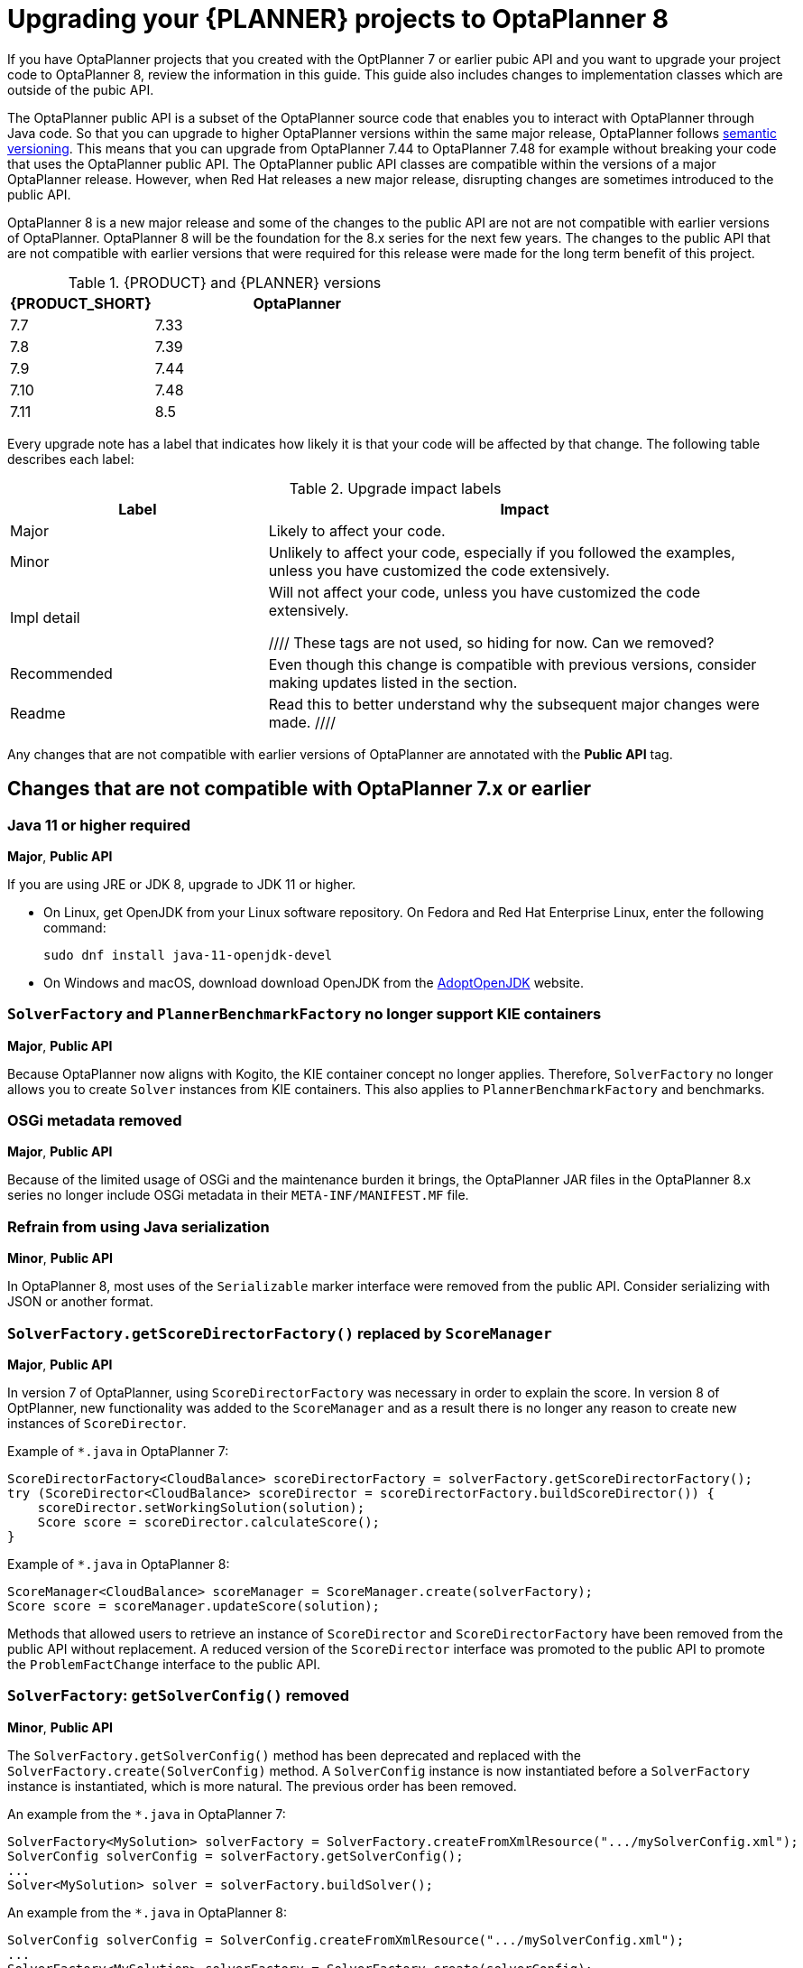 [id='assembly-optimizer-migration-8_{context}']
= Upgrading your {PLANNER} projects to OptaPlanner 8

If you have OptaPlanner projects that you created with the OptPlanner 7 or earlier pubic API and you want to upgrade your project code to OptaPlanner 8, review the information in this guide. This guide also includes changes to implementation classes which are outside of the pubic API.

The OptaPlanner public API is a subset of the OptaPlanner source code that enables you to interact with OptaPlanner through Java code. So that you can upgrade to higher OptaPlanner versions within the same major release, OptaPlanner follows https://semver.org/[semantic versioning]. This means that you can upgrade from OptaPlanner 7.44 to OptaPlanner 7.48 for example without breaking your code that uses the OptaPlanner public API. The OptaPlanner public API classes are compatible within the versions of a major OptaPlanner release. However, when Red Hat releases a new major release, disrupting changes are sometimes introduced to the public API.

OptaPlanner 8 is a new major release and some of the changes to the public API are not are not compatible with earlier versions of OptaPlanner. OptaPlanner 8 will be the foundation for the 8.x series for the next few years. The changes to the public API that are not compatible with earlier versions that were required for this release were made for the long term benefit of this project.


.{PRODUCT} and {PLANNER} versions
[cols="1,2", options="header"]
|===

|{PRODUCT_SHORT}
|OptaPlanner

|7.7
|7.33

|7.8
|7.39

|7.9
|7.44

|7.10
|7.48

|7.11
|8.5

|===


Every upgrade note has a label that indicates how likely it is that your code will be affected by that change. The following table describes each label:

.Upgrade impact labels
[cols="1,2", options="header"]
|===

|Label
|Impact

|Major
|Likely to affect your code.

|Minor
|Unlikely to affect your code, especially if you followed the examples, unless you have customized the code extensively.


|Impl detail
|Will not affect your code, unless you have customized the code extensively.


////
These tags are not used, so hiding for now. Can we removed?
|Recommended
|Even though this change is compatible with previous versions, consider making updates listed in the section.

|Readme
|Read this to better understand why the subsequent major changes were made.
////
|===


Any changes that are not compatible with earlier versions of OptaPlanner are annotated with the *Public API* tag.

== Changes that are not compatible with OptaPlanner 7.x or earlier

[discrete]
=== Java 11 or higher required
*Major*, *Public API*

If you are using JRE or JDK 8, upgrade to JDK 11 or higher.

* On Linux, get OpenJDK from your Linux software repository.
On Fedora and Red Hat Enterprise Linux, enter the following command:
+
[source, bash]
----
sudo dnf install java-11-openjdk-devel
----

* On Windows and macOS, download download OpenJDK from the https://adoptopenjdk.net[AdoptOpenJDK] website.

[discrete]
=== `SolverFactory` and `PlannerBenchmarkFactory` no longer support KIE containers
*Major*, *Public API*

Because OptaPlanner now aligns with Kogito, the KIE container concept no longer applies.
Therefore, `SolverFactory` no longer allows you to create `Solver` instances from KIE containers. This also applies to `PlannerBenchmarkFactory` and benchmarks.

[discrete]
=== OSGi metadata removed
*Major*, *Public API*

Because of the limited usage of OSGi and the maintenance burden it brings, the OptaPlanner JAR files in the OptaPlanner 8.x series no longer include OSGi metadata in their `META-INF/MANIFEST.MF` file.

[discrete]
=== Refrain from using Java serialization
*Minor*, *Public API*

In OptaPlanner 8, most uses of the `Serializable` marker interface were removed from the public API. Consider serializing with JSON or another format.

[discrete]
=== `SolverFactory.getScoreDirectorFactory()` replaced by `ScoreManager`
*Major*, *Public API*

In version 7 of OptaPlanner, using `ScoreDirectorFactory` was necessary in order to explain the score.
In version 8 of OptPlanner, new functionality was added to the `ScoreManager` and as a result there is no longer any reason to create new instances of `ScoreDirector`.

Example of `*.java` in OptaPlanner 7:

[source,java]
----
ScoreDirectorFactory<CloudBalance> scoreDirectorFactory = solverFactory.getScoreDirectorFactory();
try (ScoreDirector<CloudBalance> scoreDirector = scoreDirectorFactory.buildScoreDirector()) {
    scoreDirector.setWorkingSolution(solution);
    Score score = scoreDirector.calculateScore();
}
----

Example of `*.java` in OptaPlanner 8:

[source,java]
----
ScoreManager<CloudBalance> scoreManager = ScoreManager.create(solverFactory);
Score score = scoreManager.updateScore(solution);
----

Methods that allowed users to retrieve an instance of `ScoreDirector` and `ScoreDirectorFactory` have been removed from the public API without replacement.
A reduced version of the `ScoreDirector` interface was promoted to the public API to promote the
`ProblemFactChange` interface to the public API.

[discrete]
=== `SolverFactory`: `getSolverConfig()` removed
*Minor*, *Public API*

The `SolverFactory.getSolverConfig()` method has been deprecated and replaced with the `SolverFactory.create(SolverConfig)` method.
A `SolverConfig` instance is now instantiated before a `SolverFactory` instance is instantiated, which is more natural.
The previous order has been removed.

An example from the `*.java` in OptaPlanner 7:

[source,java]
----
SolverFactory<MySolution> solverFactory = SolverFactory.createFromXmlResource(".../mySolverConfig.xml");
SolverConfig solverConfig = solverFactory.getSolverConfig();
...
Solver<MySolution> solver = solverFactory.buildSolver();
----

An example from the `*.java` in OptaPlanner 8:

[source,java]
----
SolverConfig solverConfig = SolverConfig.createFromXmlResource(".../mySolverConfig.xml");
...
SolverFactory<MySolution> solverFactory = SolverFactory.create(solverConfig);
Solver<MySolution> solver = solverFactory.buildSolver();
----

If you were also passing a `ClassLoader`, pass it to both `SolverConfig.createFromXmlResource()` and `SolverFactory.create()`.

[discrete]
=== `SolverConfig`: `buildSolver()` removed
*Minor*, *Public API*

The `SolverConfig.buildSolver()` method is an inner method that does not belong in the public API.
Use the `SolverFactory.buildSolver()` method instead.

An example from the `*.java` in OptaPlanner 7:

[source,java]
----
SolverConfig solverConfig = SolverConfig.createFromXmlResource(".../mySolverConfig.xml");
...
Solver<MySolution> solver = solverConfig.buildSolver();
----

An example from the `*.java` in OptaPlanner 8:

[source,java]
----
SolverConfig solverConfig = SolverConfig.createFromXmlResource(".../mySolverConfig.xml");
...
SolverFactory<MySolution> solverFactory = SolverFactory.create(solverConfig);
Solver<MySolution> solver = solverFactory.buildSolver();
----

[discrete]
=== `PlannerBenchmarkConfig`: `buildPlannerBenchmark()` removed
*Minor*, *Public API*

The `PlannerBenchmarkConfig.buildPlannerBenchmark()` method is an inner method that does not belong in the public API.
Use the `PlannerBenchmarkFactory.buildPlannerBenchmark()` method instead.

An example from the `*.java` in OptaPlanner 7:

[source,java]
----
PlannerBenchmarkConfig benchmarkConfig = PlannerBenchmarkConfig.createFromXmlResource(
        ".../cloudBalancingBenchmarkConfig.xml");
...
PlannerBenchmark benchmark = benchmarkFactory.buildPlannerBenchmark();
----

An example from the `*.java` in OptaPlanner 8:

[source,java]
----
PlannerBenchmarkConfig benchmarkConfig = PlannerBenchmarkConfig.createFromXmlResource(
        ".../cloudBalancingBenchmarkConfig.xml");
...
PlannerBenchmarkFactory benchmarkFactory = PlannerBenchmarkFactory.create(benchmarkConfig);
PlannerBenchmark benchmark = benchmarkFactory.buildPlannerBenchmark();
----

[discrete]
=== `SolverFactory`: `cloneSolverFactory()` removed
*Minor*, *Public API*

The `SolverFactory.cloneSolverFactory()` method has been deprecated and replaced with the `new SolverConfig(SolverConfig)` copy constructors and the `SolverFactory.cloneSolverFactory()` method has been removed.

An example from the `*.java` in OptaPlanner 7:

[source,java]
----
private SolverFactory<MySolution> base;

public void userRequest(..., long userInput) {
    SolverFactory<MySolution> solverFactory = base.cloneSolverFactory();
    solverFactory.getSolverConfig()
            .getTerminationConfig()
            .setMinutesSpentLimit(userInput);
    Solver<MySolution> solver = solverFactory.buildSolver();
    ...
}
----

An example from the `*.java` in OptaPlanner 8:

[source,java]
----
private SolverConfig base;

public void userRequest(..., long userInput) {
    SolverConfig solverConfig = new SolverConfig(base); // Copy it
    solverConfig.getTerminationConfig()
            .setMinutesSpentLimit(userInput);
    SolverFactory<MySolution> solverFactory = SolverFactory.create(solverConfig);
    Solver<MySolution> solver = solverFactory.buildSolver();
    ...
}
----

[discrete]
=== `SolverFactory`: `createEmpty()` removed
*Minor*, *Public API*

The `SolverFactory.createEmpty()` method has been deprecated and replaced with the `new SolverConfig()` method.
The `SolverFactory.createEmpty()` method has been removed.

An example from the `*.java` in OptaPlanner 7:

[source,java]
----
SolverFactory<MySolution> solverFactory = SolverFactory.createEmpty();
SolverConfig solverConfig = solverFactory.getSolverConfig()
...
Solver<MySolution> solver = solverFactory.buildSolver();
----

An example from the `*.java` in OptaPlanner 8:

[source,java]
----
SolverConfig solverConfig = new SolverConfig();
...
SolverFactory<MySolution> solverFactory = SolverFactory.create(solverConfig);
Solver<MySolution> solver = solverFactory.buildSolver();
----

[discrete]
=== XML <solver/> root element now belongs to the https://www.optaplanner.org/xsd/solver namespace
*Major*, *Public API*

OptaPlanner now provides an XML schema definition for the solver configuration.
Although OptaPlanner retains compatibility with previous versions of the existing XML configuration,
migrating to the XSD is strongly recommended because OptaPlanner might support only valid configuration XML in the future.

An example from the `*SolverConfig.xml` file in OptaPlanner 7:

[source,xml]
----
<?xml version="1.0" encoding="UTF-8"?>
<solver>
  ...
</solver>
----

An example from the `*SolverConfig.xml` file in OptaPlanner 8:

[source,xml]
----
<?xml version="1.0" encoding="UTF-8"?>
<solver xmlns="https://www.optaplanner.org/xsd/solver" xmlns:xsi="http://www.w3.org/2001/XMLSchema-instance" xsi:schemaLocation="https://www.optaplanner.org/xsd/solver https://www.optaplanner.org/xsd/solver/solver.xsd">
  ...
</solver>
----

Using the XSD might require reordering some of the XML elements of the configuration.
Use code completion in the IDE to migrate to a valid XML.

[discrete]
=== Property `subPillarEnabled` in move selector configuration has been removed
*Minor*, *Public API*

The `subPillarEnabled` property on `PillarSwapMoveSelector` and `PillarChangeMoveSelector` has been deprecated and replaced by a new property, `subPillarType`.
The `subPillarEnabled` property has been removed.

An example from the `*SolverConfig.xml` and `*BenchmarkConfig.xml` files in OptaPlanner 7:

[source,xml]
----
      <pillar...MoveSelector>
        ...
        <pillarSelector>
          <subPillarEnabled>false</subPillarEnabled>
          ...
        </pillarSelector>
        ...
      </pillar...MoveSelector>
----

An example from the `*SolverConfig.xml` and `*BenchmarkConfig.xml` files in OptaPlanner 8:

[source,xml]
----
      <pillar...MoveSelector>
        <subPillarType>NONE</subPillarType>
        <pillarSelector>
          ...
        </pillarSelector>
        ...
      </pillar...MoveSelector>
----

[discrete]
=== `Solver`: `getScoreDirectorFactory()` removed
*Major*, *Public API*

The `getScoreDirectorFactory()` method has been deprecated and has now been removed from both `Solver` and
`SolverFactory` classes.

You no longer need to create a `Solver` instance just to calculate or explain a score in the UI.
Use the `ScoreManager` API instead.

An example from the `*.java` in OptaPlanner 7:

[source,java]
----
SolverFactory<VehicleRoutingSolution> solverFactory = SolverFactory.createFromXmlResource(...);
Solver<VehicleRoutingSolution> solver = solverFactory.buildSolver();
uiScoreDirectorFactory = solver.getScoreDirectorFactory();
...
----

An example from the `*.java` in OptaPlanner 8:

[source,java]
----
SolverFactory<VehicleRoutingSolution> solverFactory = SolverFactory.createFromXmlResource(...);
ScoreManager<VehicleRoutingSolution> scoreManager = ScoreManager.create(solverFactory);
...
----

`ScoreDirectorFactory` should not be used anymore, as it's always been outside the public API and all of its functionality is exposed in various parts of the public API.

[discrete]
=== `Solver.explainBestScore()` removed
*Major*, *Public API*

The `explainBestScore()` method on the `Solver` interface has been deprecated in 7.x and now removed.
The same information can be obtained through the new `ScoreManager` API.

Red Hat recommends that you do not parse the results of this method call in any way.

An example from the `*.java` in OptaPlanner 7:

[source,java]
----
solver = ...;
scoreExplanation = solver.explainBestScore();
----

An example from the `*.java` in OptaPlanner 8:

[source,java]
----
MySolution solution = ...;
ScoreManager<MySolution> scoreManager = ...;
scoreExplanation = scoreManager.explainScore(solution);
----

[discrete]
=== ``Solver``'s `getBestSolution()`, `getBestScore()` and `getTimeMillisSpent()` removed
*Minor*, *Public API*

Several methods on the `Solver` interface have been deprecated in 7.x and have been removed.
You can obtain the same information by registering an `EventListener` through the `Solver.addEventListener(...)`.

An example from the `*.java` in OptaPlanner 7:

[source,java]
----
solver = ...;
solution = solver.getBestSolution();
score = solver.getBestScore();
timeMillisSpent = solver.getTimeMillisSpent();
----

An example from the `*.java` in OptaPlanner 8:

[source,java]
----
solver = ...;
solver.addEventListener(event -> {
    solution = event.getNewBestSolution();
    score = event.getNewBestScore();
    timeMillisSpent = event.getTimeMillisSpent();
});
----

[discrete]
=== Annotation scanning has been removed
*Major*, *Public API*

The `<scanAnnotatedClasses/>` directive in solver configuration has been deprecated in 7.x and now removed.

An example from the `*.xml` file in OptaPlanner 7:

[source,xml]
----
<solver>
    ...
    <scanAnnotatedClasses/>
    ...
</solver>
----

An example from the `*.xml` file in OptaPlanner 8:

[source,xml]
----
<solver>
    ...
    <solutionClass>...</solutionClass>
    <entityClass>...</entityClass>
    ...
</solver>
----

[discrete]
=== New package for `@PlanningFactProperty` and `@PlanningFactCollectionProperty`
*Major*, *Public API*

The `@PlanningFactProperty` and `@PlanningFactCollectionProperty` now share the same package with other similar annotations, such as `@PlanningSolution`.
The old annotations have been deprecated in 7.x and removed.

An example from the `*.java` in OptaPlanner 7:

[source,java]
----
import org.optaplanner.core.api.domain.solution.drools.ProblemFactCollectionProperty;
import org.optaplanner.core.api.domain.solution.drools.ProblemFactProperty;
----

An example from the `*.java` in OptaPlanner 8:

[source,java]
----
import org.optaplanner.core.api.domain.solution.ProblemFactCollectionProperty;
import org.optaplanner.core.api.domain.solution.ProblemFactProperty;
----

[discrete]
=== `filterClassList` replaced by a single filterClass
*Minor*, *Public API*

The configuration of `EntitySelector`, `ValueSelector` and `MoveSelector` now has a single filter class in both the configuration API and the solver configuration XML.

In practice, you do not need multiple selection filter classes often, and you can replace them with a single selection filter class that implements the logic of all of them.
Passing a single selection class now requires less boilerplate code.

An example from the `*.java` file in OptaPlanner 7:

[source,java]
----
ValueSelectorConfig valueSelectorConfig = new ValueSelectorConfig();
valueSelectorConfig.setFilterClassList(Collections.singletonList(MySelectionFilterClass.class));
----

An example from the `*.java` file in OptaPlanner 8:

[source,java]
----
ValueSelectorConfig valueSelectorConfig = new ValueSelectorConfig();
valueSelectorConfig.setFilterClass(MySelectionFilterClass.class);
----

.Replacing multiple selection filter classes with a single selection filter class

An example from the `*.xml` file in OptaPlanner 7:

[source,xml]
----
<swapMoveSelector>
  <entitySelector>
    <filterClass>com.example.FilterA</filterClass>
    <filterClass>com.example.FilterB</filterClass>
  </entitySelector>
</swapMoveSelector>
----

An example from the `*.java` file in OptaPlanner 7:

[source,java]
----
package com.example;
...
public class FilterA implements SelectionFilter<MySolution, MyPlanningEntity> {

    @Override
    public boolean accept(ScoreDirector<MySolution> scoreDirector, MyPlanningEntity selection) {
        return selection.getValue() < 500;
    }
}
----

[source,java]
----
package com.example;
...
public class FilterB implements SelectionFilter<MySolution, MyPlanningEntity> {

    @Override
    public boolean accept(ScoreDirector<MySolution> scoreDirector, MyPlanningEntity selection) {
        return selection.getOrder() == Order.ASC;
    }
}
----

An example from the `*.xml` file in OptaPlanner 8:

[source,xml]
----
<swapMoveSelector>
  <entitySelector>
    <filterClass>com.example.SingleEntityFilter</filterClass>
  </entitySelector>
</swapMoveSelector>
----

An example from the `*.java` file in OptaPlanner 8:

[source,java]
----
package com.example;
...
public class SingleEntityFilter implements SelectionFilter<MySolution, MyPlanningEntity> {

    @Override
    public boolean accept(ScoreDirector<MySolution> scoreDirector, MyPlanningEntity selection) {
        return selection.getValue() < 500 && selection.getOrder() == Order.ASC;
    }
}
----

[discrete]
=== `AcceptorConfig` renamed to `LocalSearchAcceptorConfig`
*Minor*

This only impacts the configuration API. The solver configuration XML file remains intact.

Naming consistency with other local-search-specific configuration classes has been implemented.

An example from the `*.java` file in OptaPlanner 7:

[source,java]
----
LocalSearchPhaseConfig localSearchPhaseConfig = new LocalSearchPhaseConfig()
        .withAcceptorConfig(new AcceptorConfig().withEntityTabuSize(5));
----

An example from the `*.java` file in OptaPlanner 8:

[source,java]
----
LocalSearchPhaseConfig localSearchPhaseConfig = new LocalSearchPhaseConfig()
        .withAcceptorConfig(new LocalSearchAcceptorConfig().withEntityTabuSize(5));
----

[discrete]
=== Custom properties XML configuration format changes
*Minor*, *Public API*

This issue only impacts the solver configuration XML, specifically `<scoreDirectorFactory/>`, `<moveIteratorFactory/>`,
`<moveListFactory/>`, `<partitionedSearch/>` and `<customPhase/>`.

This change was made to enforce the structure of the configuration XML in build time.

An example from the `*.xml` file in OptaPlanner 7:

[source,xml]
----
<partitionedSearch>
  <solutionPartitionerClass>com.example.MySolutionPartitioner</solutionPartitionerClass>
  <solutionPartitionerCustomProperties>
    <partCount>4</partCount> <!-- a custom property -->
    <minimumProcessListSize>300</minimumProcessListSize> <!-- a custom property -->
  </solutionPartitionerCustomProperties>
</partitionedSearch>
----

An example from the `*.xml` file in OptaPlanner 8:

[source,xml]
----
<partitionedSearch>
  <solutionPartitionerClass>com.example.MySolutionPartitioner</solutionPartitionerClass>
  <solutionPartitionerCustomProperties>
    <property name="partCount" value="4"/> <!-- a custom property -->
    <property name="minimumProcessListSize" value="300"/> <!-- a custom property -->
  </solutionPartitionerCustomProperties>
</partitionedSearch>
----

[discrete]
=== `<variableNameInclude/>` elements are now wrapped by the `<variableNameIncludes/>` element
*Minor*, *Public API*

The update only impacts the solver configuration XML, specifically the `<swapMoveSelector/>` and `<pillarSwapMoveSelector/>`.

The change was made to enforce the structure of the configuration XML in build time.

An example from the `*.xml` file in OptaPlanner 7:

[source,xml]
----
<swapMoveSelector>
  <variableNameInclude>variableA</variableNameInclude>
  <variableNameInclude>variableB</variableNameInclude>
</swapMoveSelector>
----

An example from the `*.xml` file in OptaPlanner 8:

[source,xml]
----
<swapMoveSelector>
  <variableNameIncludes>
    <variableNameInclude>variableA</variableNameInclude>
    <variableNameInclude>variableB</variableNameInclude>
  </variableNameIncludes>
</swapMoveSelector>
----

[discrete]
=== `Solution` interface removed
*Minor*, *Public API*

The `Solution` interface has been deprecated and removed. The `AbstractSolution` interface which is only used by {CENTRAL} has also been removed.

Remove the `Solution` interface, annotate the `getScore()` method with `@PlanningScore`
and replace the `getProblemFacts()` method with a `@ProblemFactCollectionProperty` annotation directly on every problem fact getter (or field).

An example from the `*.java` file in OptaPlanner 7:

[source,java]
----
@PlanningSolution
public class CloudBalance implements Solution<HardSoftScore> {

    private List<CloudComputer> computerList;
    ...

    private HardSoftScore score;

    @ValueRangeProvider(id = "computerRange")
    public List<CloudComputer> getComputerList() {...}

    public HardSoftScore getScore() {...}
    public void setScore(HardSoftScore score) {...}

    public Collection<? extends Object> getProblemFacts() {
        List<Object> facts = new ArrayList<Object>();
        facts.addAll(computerList);
        ...
        return facts;
    }

}
----

An example from the `*.java` file in OptaPlanner 8:

[source,java]
----
@PlanningSolution
public class CloudBalance {

    private List<CloudComputer> computerList;
    ...

    private HardSoftScore score;

    @ValueRangeProvider(id = "computerRange")
    @ProblemFactCollectionProperty
    public List<CloudComputer> getComputerList() {...}

    @PlanningScore
    public HardSoftScore getScore() {...}
    public void setScore(HardSoftScore score) {...}

}
----

For a single problem fact that is not wrapped in a `Collection`, use the `@ProblemFactProperty` annotation, as shown in the following example, with field annotations this time:

An example from the `*.java` file in OptaPlanner 7:

[source,java]
----
@PlanningSolution
public class CloudBalance implements Solution<HardSoftScore> {

    private CloudParametrization parametrization;
    private List<CloudBuilding> buildingList;
    @ValueRangeProvider(id = "computerRange")
    private List<CloudComputer> computerList;
    ...

    public Collection<? extends Object> getProblemFacts() {
        List<Object> facts = new ArrayList<Object>();
        facts.add(parametrization); // not a Collection
        facts.addAll(buildingList);
        facts.addAll(computerList);
        ...
        return facts;
    }

}
----

An example from the `*.java` file in OptaPlanner 8:

[source,java]
----
@PlanningSolution
public class CloudBalance {

    @ProblemFactProperty
    private CloudParametrization parametrization;
    @ProblemFactCollectionProperty
    private List<CloudBuilding> buildingList;
    @ValueRangeProvider(id = "computerRange")
    @ProblemFactCollectionProperty
    private List<CloudComputer> computerList;
    ...

}
----

Don't add the `@ProblemFactCollectionProperty` annotation on getters (or fields) that have a `@PlanningEntityCollectionProperty` annotation.

[discrete]
=== `BestSolutionChangedEvent`: `isNewBestSolutionInitialized()` removed
*Minor*, *Public API*

The `BestSolutionChangedEvent.isNewBestSolutionInitialized()` method has been deprecated and replaced with the `BestSolutionChangedEvent.getNewBestSolution().getScore().isSolutionInitialized()` method. The `BestSolutionChangedEvent.isNewBestSolutionInitialized()` method has been removed.

An example from the `*.java` file in OptaPlanner 7:

[source,java]
----
    public void bestSolutionChanged(BestSolutionChangedEvent<CloudBalance> event) {
        if (event.isEveryProblemFactChangeProcessed()
                && event.isNewBestSolutionInitialized()) {
            ...
        }
    }
----

An example from the `*.java` file in OptaPlanner 8:

[source,java]
----
    public void bestSolutionChanged(BestSolutionChangedEvent<CloudBalance> event) {
        if (event.isEveryProblemFactChangeProcessed()
                && event.getNewBestSolution().getScore().isSolutionInitialized()) {
            ...
        }
    }
----

If you also check `isFeasible()`, it is enough because it also checks if the solution is initialized.

An example from the `*.java` file in OptaPlanner 8:

[source,java]
----
    public void bestSolutionChanged(BestSolutionChangedEvent<CloudBalance> event) {
        if (event.isEveryProblemFactChangeProcessed()
                // isFeasible() checks isSolutionInitialized() too
                && event.getNewBestSolution().getScore().isFeasible()) {
            ...
        }
    }
----

[discrete]
=== `<valueSelector>`: `variableName` is now an attribute
*Minor*, *Public API*

When power-tweaking move selectors, such as `<changeMoveSelector>`, in a use case with multiple planning variables, the `<variableName>` XML element has been replaced by a `variableName="..."` XML attribute.
This change reduces the solver configuration verbosity.
After being deprecated for the entire 7.x series, the old way has now been removed.

An example from the `*SolverConfig.xml` and `*BenchmarkConfig.xml` files in OptaPlanner 7:

[source,xml]
----
  <valueSelector>
    <variableName>room</variableName>
  </valueSelector>
----

An example from the `*SolverConfig.xml` and `*BenchmarkConfig.xml` files in OptaPlanner 8:

[source,xml]
----
  <valueSelector variableName="room"/>
----

[discrete]
=== Partitioned Search: `threadFactoryClass` removed
*Minor*, *Public API*

Now that `<solver>` has supported a `<threadFactoryClass>` element for a while, the `<threadFactoryClass>` element under `<partitionedSearch>` has been removed.

An example from the `*SolverConfig.xml` and `*BenchmarkConfig.xml` files in OptaPlanner 7:

[source,xml]
----
  <solver>
    ...
    <partitionedSearch>
      <threadFactoryClass>...MyAppServerThreadFactory</threadFactoryClass>
      ...
    </partitionedSearch>
  </solver>
----

An example from the `*SolverConfig.xml` and `*BenchmarkConfig.xml` files in OptaPlanner 8:

[source,xml]
----
  <solver>
    <threadFactoryClass>...MyAppServerThreadFactory</threadFactoryClass>
    ...
    <partitionedSearch>
      ...
    </partitionedSearch>
  </solver>
----

[discrete]
=== `SimpleDoubleScore` and `HardSoftDoubleScore` removed
*Minor*, *Public API*

The use of double-based score types has been is not recommended because it can cause score corruption.
They have been removed.

An example from the `*.java` file in OptaPlanner 7:

[source,java]
----
@PlanningSolution
public class MyPlanningSolution {

    private SimpleDoubleScore score;

    ...

}
----

An example from the `*.java` file in OptaPlanner 8:

[source,java]
----
@PlanningSolution
public class MyPlanningSolution {

    private SimpleLongScore score;

    ...

}
----

[discrete]
=== `Score.toInitializedScore()` removed
*Minor*, *Public API*

The `Score.toInitializedScore()` method was deprecated and replaced with the `Score.withInitScore(int)` method in 7.x and is now removed.

An example from the `*.java` file in OptaPlanner 7:

[source,java]
----
score = score.toInitializedScore();
----

An example from the `*.java` in OptaPlanner 8:

[source,java]
----
score = score.withInitScore(0);
----

[discrete]
=== Various justification `Comparators` removed
*Minor*, *Public API*

The following `Comparator` implementations were deprecated in 7.x and now removed:

- `org.optaplanner.core.api.score.comparator.NaturalScoreComparator`
- `org.optaplanner.core.api.score.constraint.ConstraintMatchScoreComparator`
- `org.optaplanner.core.api.score.constraint.ConstraintMatchTotalScoreComparator`
- `org.optaplanner.core.api.score.constraint.IndictmentScoreComparator`

An example from the `*.java` file in OptaPlanner 7:

[source,java]
----
NaturalScoreComparator comparator = new NaturalScoreComparator();
ConstraintMatchScoreComparator comparator2 = new ConstraintMatchScoreComparator();
----

An example from the `*.java` file in OptaPlanner 8:

[source,java]
----
Comparator<Score> comparator = Comparable::compareTo;
Comparator<ConstraintMatch> comparator2 = Comparator.comparing(ConstraintMatch::getScore);
----

[discrete]
=== `FeasibilityScore` removed
*Minor*, *Public API*

The `FeasibilityScore` interface has been deprecated in 7.x and its only method `isFeasible()` moved to the `Score`
supertype.
The interface has now been removed.

Users should refer to their ``Score``s by their ultimate type, for example `HardSoftScore` as opposed to `Score`.

[discrete]
=== `@PlanningEntity.movableEntitySelectionFilter` removed
*Minor*, *Public API*

The `movableEntitySelectionFilter` field on `@PlanningEntity` annotation has been deprecated in 7.x and a new field
`pinningFilter` has been introduced, the name of which bears a clear relation to the `@PlanningPin` annotation.
This filter implements a new `PinningFilter` interface, returning true if the entity is pinned, and false if movable.
The logic of this new filter is therefore inverted as compared to the old filter.

Users should update their `@PlanningEntity` annotations, supplying the new filter instead of the old.
The old field has now been removed.

An example from the `*.java` in OptaPlanner 7:

[source,java]
----
@PlanningEntity(movableEntitySelectionFilter = MyMovableEntitySelectionFilter.class)
----

An example from the `*.java` file in OptaPlanner 8:

[source,java]
----
@PlanningEntity(pinningFilter = MyPinningFilter.class)
----

[discrete]
=== `@PlanningVariable.reinitializeVariableEntityFilter` removed
*Minor*, *Public API*

The `reinitializeVariableEntityFilter` field on `@PlanningVariable` annotation has been deprecated for removal in 7.x and now removed.


[discrete]
=== `*ScoreHolder` classes turned into interfaces
*Minor*, *Public API*

In OptaPlanner 7, `ScoreHolder` classes, used exclusively for Drools score calculation, exposed a number of public methods which, if used, allowed the user to unintentionally corrupt or otherwise negatively affect their scores.

In OptaPlanner 8, these methods have been removed and the classes have been turned into interfaces.
You probably don't use any of the removed, potentially harmful methods, so there will be no impact on your code.

If that is not the case, you will find suitable replacements in the public API in areas of score explanation and
constraint configuration.

[discrete]
=== `ValueRangeFactory` class now final
*Minor*

`ValueRangeFactory` class is a factory class that has only static methods.
There is no need for the users to extend this class, and it has therefore been made `final`.

An example from the `*.java` file in OptaPlanner 7:

[source,java]
----
class MyValueRangeFactory extends ValueRangeFactory {
    ...
}
----

An example from the `*.java` file in OptaPlanner 8:

[source,java]
----
class MyValueRangeFactory {
    ...
}
----

[discrete]
=== `ConstraintMatchTotal` and `Indictment` are now interfaces
*Minor*, *Public API*

`ConstraintMatchTotal` and `Indictment` classes have been converted into interfaces. As a result, their implementations were moved out of the public API, together with methods that allowed them to mutate their state.
These methods were never intended for the public API, and therefore there is no replacement for them.

You might still need the instances themselves if you choose to implement `ConstraintMatchAwareIncrementalScoreCalculator`:

[source,java]
----
ConstraintMatchTotal maximumCapacityMatchTotal = new ConstraintMatchTotal(...);
----

An example from the `*.java` file in OptaPlanner 8:

[source,java]
----
ConstraintMatchTotal maximumCapacityMatchTotal = new DefaultConstraintMatchTotal(...);
----

[discrete]
=== `ScoreManager`: generic type `Score` added
*Major*, *Public API*

The `ScoreManager` and `ScoreExplanation` APIs now have the generic type `Score` to avoid downcasts in your code, for example from `Score` to `HardSoftScore`.

An example from the `*.java` file in OptaPlanner 7:

[source,java]
----
    @Inject // or @Autowired
    ScoreManager<TimeTable> scoreManager;
----

An example from the `*.java` file in OptaPlanner 8:

[source,java]
----
    @Inject // or @Autowired
    ScoreManager<TimeTable, HardSoftScore> scoreManager;
----

An example from the `*.java` in OptaPlanner 7:

[source,java]
----
    ScoreExplanation<TimeTable> explanation = scoreManager.explainScore(timeTable);
    HardSoftScore score = (HardSoftScore) explanation.getScore();
----

An example from the `*.java` file in OptaPlanner 8:

[source,java]
----
    ScoreExplanation<TimeTable, HardSoftScore> explanation = scoreManager.explainScore(timeTable);
    HardSoftScore score = explanation.getScore();
----

[discrete]
=== `ConstraintMatchTotal`, `ConstraintMatch` and `Indictment`: generic type `Score` added
*Major*

Similar to `ScoreManager` and `ScoreExplanation`, the `ConstraintMatchTotal`, `ConstraintMatch` and `Indictment` APIs
now have a generic type `Score` to avoid downcasts in your code, for example from `Score` to `HardSoftScore`.

An example from the `*.java` in OptaPlanner 7:

[source,java]
----
    ScoreExplanation<TimeTable> explanation = scoreManager.explainScore(timeTable);
    Map<String, ConstraintMatchTotal> constraintMatchTotalMap = scoreExplanation.getConstraintMatchTotalMap();
    ConstraintMatchTotal constraintMatchTotal = constraintMatchTotalMap.get(contraintId);
    HardSoftScore totalScore = (HardSoftScore) constraintMatchTotal.getScore();
----

An example from the `*.java` file in OptaPlanner 8:

[source,java]
----
    ScoreExplanation<TimeTable, HardSoftScore> explanation = scoreManager.explainScore(timeTable);
    Map<String, ConstraintMatchTotal<HardSoftScore>> constraintMatchTotalMap = scoreExplanation.getConstraintMatchTotalMap();
    ConstraintMatchTotal<HardSoftScore> constraintMatchTotal = constraintMatchTotalMap.get(contraintId);
    HardSoftScore totalScore = constraintMatchTotal.getScore();
----

An example from the `*.java` in OptaPlanner 7:

[source,java]
----
    ScoreExplanation<TimeTable> explanation = scoreManager.explainScore(timeTable);
    Map<Object, Indictment> indictmentMap = scoreExplanation.getIndictmentMap();
    Indictment indictment = indictmentMap.get(lesson);
    HardSoftScore totalScore = (HardSoftScore) indictment.getScore();
----

An example from the `*.java` file in OptaPlanner 8:

[source,java]
----
    ScoreExplanation<TimeTable, HardSoftScore> explanation = scoreManager.explainScore(timeTable);
    Map<Object, Indictment<HardSoftScore>> indictmentMap = scoreExplanation.getIndictmentMap();
    Indictment<HardSoftScore> indictment = indictmentMap.get(lesson);
    HardSoftScore totalScore = indictment.getScore();
----


[discrete]
=== `ConstraintMatchAwareIncrementalScoreCalculator`: generic type `Score` added
*Minor*

The interface `ConstraintMatchAwareIncrementalScoreCalculator`
now also has a generic type parameter for `Score` to avoid raw type usages of `ConstraintMatchTotal` and `Indictment`.

An example from the `*.java` file in OptaPlanner 7:

[source,java]
----
public class MachineReassignmentIncrementalScoreCalculator
        implements ConstraintMatchAwareIncrementalScoreCalculator<MachineReassignment> {

    @Override
    public Collection<ConstraintMatchTotal> getConstraintMatchTotals() {
        ...
    }


    @Override
    public Map<Object, Indictment> getIndictmentMap() {
        ...
    }

}
----

An example from the `*.java` file in OptaPlanner 8:

[source,java]
----
public class MachineReassignmentIncrementalScoreCalculator
        implements ConstraintMatchAwareIncrementalScoreCalculator<MachineReassignment, HardSoftLongScore> {

    @Override
    public Collection<ConstraintMatchTotal<HardSoftLongScore>> getConstraintMatchTotals() {
        ...
    }


    @Override
    public Map<Object, Indictment<HardSoftLongScore>> getIndictmentMap() {
        ...
    }

}
----

[discrete]
=== `AbstractCustomPhaseCommand` was removed
*Minor*, *Public API*

The abstract class `AbstractCustomPhaseCommand` was removed.
Any class that extends it should directly implement the `CustomPhaseCommand` interface.

An example from the `*.java` file in OptaPlanner 7:

[source,java]
----
public class DinnerPartySolutionInitializer extends AbstractCustomPhaseCommand<DinnerParty> {

    @Override
    public void changeWorkingSolution(ScoreDirector<DinnerParty> scoreDirector) {
        ...
    }

}
----

An example from the `*.java` file in OptaPlanner 8:

[source,java]
----
public class DinnerPartySolutionInitializer implements CustomPhaseCommand<DinnerParty> {

    @Override
    public void changeWorkingSolution(ScoreDirector<DinnerParty> scoreDirector) {
        ...
    }

}
----

[discrete]
=== Score calculators become public API
*Major*

The interfaces `EasyScoreCalculator`, `IncrementalScoreCalculator`, and `ConstraintMatchAwareIncrementalScoreCalculator`
have moved to a new package in the public API.
Their deprecated counterparts have been removed.
The deprecated class `org.optaplanner.core.impl.score.director.incremental.AbstractIncrementalScoreCalculator`
has also been removed.
Replace the use of the removed interfaces and classes with their counterparts in the public API.

An example from the `*EasyScoreCalculator.java*` file in OptaPlanner 7:

[source,xml]
----
  ...
  import org.optaplanner.core.impl.score.director.easy.EasyScoreCalculator;
  ...

  public class CloudBalancingEasyScoreCalculator implements EasyScoreCalculator<CloudBalance> {
    ...
  }
----

An example from the `*EasyScoreCalculator.java*` file in OptaPlanner 8:

[source,xml]
----
  ...
  import org.optaplanner.core.api.score.calculator.EasyScoreCalculator;
  ...

  public class CloudBalancingEasyScoreCalculator implements EasyScoreCalculator<CloudBalance, HardSoftScore> {
    ...
  }
----

An example from the `*IncrementalScoreCalculator.java*` file in OptaPlanner 7:

[source,xml]
----
  ...
  import org.optaplanner.core.impl.score.director.incremental.AbstractIncrementalScoreCalculator;
  ...

  public class CloudBalancingIncrementalScoreCalculator extends AbstractIncrementalScoreCalculator<CloudBalance> {
    ...
  }
----

An example from the `*IncrementalScoreCalculator.java*` file in OptaPlanner 8:

[source,xml]
----
  ...
  import org.optaplanner.core.api.score.calculator.IncrementalScoreCalculator;
  ...

  public class CloudBalancingIncrementalScoreCalculator implements IncrementalScoreCalculator<CloudBalance, HardSoftScore> {
    ...
  }
----

An example from the `*ConstraintMatchAwareIncrementalScoreCalculator.java*` file in OptaPlanner 7:

[source,xml]
----
  ...
  import org.optaplanner.core.impl.score.director.incremental.AbstractIncrementalScoreCalculator;
  import org.optaplanner.core.impl.score.director.incremental.ConstraintMatchAwareIncrementalScoreCalculator;
  ...

  public class CheapTimeConstraintMatchAwareIncrementalScoreCalculator
        extends AbstractIncrementalScoreCalculator<CheapTimeSolution>
        implements ConstraintMatchAwareIncrementalScoreCalculator<CheapTimeSolution> {
    ...
  }
----

An example from the `*ConstraintMatchAwareIncrementalScoreCalculator.java*` file in OptaPlanner 8:

[source,xml]
----
  ...
  import org.optaplanner.core.api.score.calculator.ConstraintMatchAwareIncrementalScoreCalculator;
  ...

  public class CheapTimeConstraintMatchAwareIncrementalScoreCalculator
        implements ConstraintMatchAwareIncrementalScoreCalculator<CheapTimeSolution, HardMediumSoftLongScore> {
    ...
  }
----

[discrete]
=== `PlannerBenchmarkFactory`: `createFromSolverFactory()` removed
*Major*, *Public API*

The `PlannerBenchmarkFactory.createFromSolverFactory()` method has been deprecated and replaced with the
`PlannerBenchmarkFactory.createFromSolverConfigXmlResource(String)` method. The `PlannerBenchmarkFactory.createFromSolverFactory()` method has been removed.


An example from the `*.java` file in OptaPlanner 7:

[source,java]
----
SolverFactory<CloudBalance> solverFactory = SolverFactory.createFromXmlResource(
        ".../cloudBalancingSolverConfig.xml");
PlannerBenchmarkFactory benchmarkFactory = PlannerBenchmarkFactory.createFromSolverFactory(solverFactory);
----

An example from the `*.java` file in OptaPlanner 8:

[source,java]
----
PlannerBenchmarkFactory benchmarkFactory = PlannerBenchmarkFactory.createFromSolverConfigXmlResource(
        ".../cloudBalancingSolverConfig.xml");
----

If you programmatically adjust the solver configuration, you can use `PlannerBenchmarkConfig.createFromSolverConfig(SolverConfig)`
and then `PlannerBenchmarkFactory.create(PlannerBenchmarkConfig)` instead.

[discrete]
=== `PlannerBenchmarkFactory`: `getPlannerBenchmarkConfig()` removed
*Minor*, *Public API*

The `PlannerBenchmarkFactory.getPlannerBenchmarkConfig()` method has been deprecated and replaced with the
`PlannerBenchmarkFactory.create(PlannerBenchmarkConfig)` method.
A `PlannerBenchmarkConfig` instance is now instantiated before a `PlannerBenchmarkFactory` instance is instantiated. This order is more logical.
`PlannerBenchmarkFactory.getPlannerBenchmarkConfig()` has been removed.

An example from the `*.java` file in OptaPlanner 7:

[source,java]
----
PlannerBenchmarkFactory benchmarkFactory = PlannerBenchmarkFactory.createFromXmlResource(
        ".../cloudBalancingBenchmarkConfig.xml");
PlannerBenchmarkConfig benchmarkConfig = benchmarkFactory.getPlannerBenchmarkConfig();
...
PlannerBenchmark benchmark = benchmarkFactory.buildPlannerBenchmark();
----

An example from the `*.java` file in OptaPlanner 8:

[source,java]
----
PlannerBenchmarkConfig benchmarkConfig = PlannerBenchmarkConfig.createFromXmlResource(
        ".../cloudBalancingBenchmarkConfig.xml");
...
PlannerBenchmarkFactory benchmarkFactory = PlannerBenchmarkFactory.create(benchmarkConfig);
PlannerBenchmark benchmark = benchmarkFactory.buildPlannerBenchmark();
----

[discrete]
=== XML <plannerBenchmark/> root element now belongs to the https://www.optaplanner.org/xsd/benchmark namespace
*Minor*, *Public API*

OptaPlanner now provides an XML Schema Definition for the benchmark configuration.
Although OptaPlanner keeps compatibility with earlier versions of the existing XML configuration,
migrating to the XSD is strongly recommended as OptaPlanner might support only valid configuration XML in the future.

An example from the `*BenchmarkConfig.xml` file in OptaPlanner 7:

[source,xml]
----
<?xml version="1.0" encoding="UTF-8"?>
<plannerBenchmark>
  ...
</plannerBenchmark>
----

An example from the `*BenchmarkConfig.xml` file in OptaPlanner 8:

[source,xml]
----
<?xml version="1.0" encoding="UTF-8"?>
<plannerBenchmark xmlns="https://www.optaplanner.org/xsd/benchmark" xmlns:xsi="http://www.w3.org/2001/XMLSchema-instance" xsi:schemaLocation="https://www.optaplanner.org/xsd/benchmark https://www.optaplanner.org/xsd/benchmark/benchmark.xsd">
  ...
</plannerBenchmark>
----

Using the XSD might require reordering some of the XML elements of the configuration.
Use code completion in the IDE to migrate to a valid XML.

[discrete]
=== `ProblemBenchmarksConfig`: `xStreamAnnotatedClass` removed
*Major*, *Public API*

The `<xStreamAnnotatedClass/>` has been removed from the `<problemBenchmarks/>` configuration together with the corresponding
`getXStreamAnnotatedClassList()` and `setXStreamAnnotatedClassList()` methods in the `ProblemBenchmarksConfig` class.

An example from the `*.java` in OptaPlanner 7:

[source,java]
----
ProblemBenchmarksConfig problemBenchmarksConfig = new ProblemBenchmarksConfig();
problemBenchmarksConfig.setXStreamAnnotatedClassList(MySolution.class);
----

An example from the `*.java` file in OptaPlanner 8:

[source,java]
----
package com.example;
...
public class MySolutionFileIO extends XStreamSolutionFileIO<MySolution> {
    public MySolutionFileIO() {
        super(MySolution.class);
    }
}

...

ProblemBenchmarksConfig problemBenchmarksConfig = new ProblemBenchmarksConfig();
problemBenchmarksConfig.setSolutionFileIOClass(MySolutionFileIO.class);
----

An example from the `*BenchmarkConfig.xml` file in OptaPlanner 7:

[source,xml]
----
<plannerBenchmark>
...
  <solverBenchmark>
    <problemBenchmarks>
      <xStreamAnnotatedClass>com.example.MySolution</xStreamAnnotatedClass>
      ...
    </problemBenchmarks>
    ...
  </solverBenchmark>
...
</plannerBenchmark>
----

An example from the `*BenchmarkConfig.xml` file in OptaPlanner 8:
[source,xml]
----
<plannerBenchmark>
...
  <solverBenchmark>
    <problemBenchmarks>
      <!-- See the "After in *.java" section to create the MySolutionFileIO. -->
      <solutionFileIOClass>com.example.MySolutionFileIO</solutionFileIOClass>
      ...
    </problemBenchmarks>
    ...
  </solverBenchmark>
...
</plannerBenchmark>
----

[discrete]
=== `BenchmarkAggregatorFrame`: `createAndDisplay(PlannerBenchmarkFactory)` removed
*Minor*

The `BenchmarkAggregatorFrame.createAndDisplay(PlannerBenchmarkFactory)` method has been deprecated and replaced with the `BenchmarkAggregatorFrame.createAndDisplayFromXmlResource(String)` method. The `BenchmarkAggregatorFrame.createAndDisplay(PlannerBenchmarkFactory)` method has been removed.

An example from the `*.java` file in OptaPlanner 7:

[source,java]
----
PlannerBenchmarkFactory benchmarkFactory = PlannerBenchmarkFactory.createFromXmlResource(
        ".../cloudBalancingBenchmarkConfig.xml");
BenchmarkAggregatorFrame.createAndDisplay(benchmarkFactory);
----

An example from the `*.java` file in OptaPlanner 8:

[source,java]
----
BenchmarkAggregatorFrame.createAndDisplayFromXmlResource(
        ".../cloudBalancingBenchmarkConfig.xml");
----

If you programmatically adjust the benchmark configuration, you can use `BenchmarkAggregatorFrame.createAndDisplay(PlannerBenchmarkConfig)` instead.

[discrete]
=== Removed JavaScript expression support in configuration
*Minor*

Various elements of both the solver configuration and benchmark configuration no longer support nested
JavaScript expressions.
Users need to replace these with either auto-configuration or with integer constants.

An example from the `solverConfig.xml` file in OptaPlanner 7:

[source,xml]
----
    <solver>
        ...
        <moveThreadCount>availableProcessorCount - 1</moveThreadCount>
        ...
    </solver>
----

An example from the`solverConfig.xml`file in OptaPlanner 8:

[source,xml]
----
    <solver>
        ...
        <moveThreadCount>1</moveThreadCount> <!-- Alternatively, use "AUTO" or omit entirely. -->
        ...
    </solver>
----

An example from the `benchmarkConfig.xml` file in OptaPlanner 7:

[source,xml]
----
    <plannerBenchmark>
      ...
      <parallelBenchmarkCount>availableProcessorCount - 1</parallelBenchmarkCount>
      ...
    </plannerBenchmark>
----

An example from the`benchmarkConfig.xml` file in OptaPlanner 8:

[source,xml]
----
    <plannerBenchmark>
      ...
      <parallelBenchmarkCount>1</parallelBenchmarkCount> <!-- Alternatively, use "AUTO" or omit entirely. -->
      ...
    </plannerBenchmark>
----

[discrete]
=== Removed the deprecated variable listeners
*Major*, *Public API*

A deprecated interface `VariableListener` from package `org.optaplanner.core.impl.domain.variable.listener` has ben removed,
along with a deprecated interface `StatefulVariableListener`
and a deprecated class `VariableListenerAdapter` in that same package.
Use an interface `VariableListener` from package `org.optaplanner.core.api.domain.variable` instead.

An example of a `*VariableListener.java*` file in OptaPlanner 7:
[source,java]
----
  ...
  import org.optaplanner.core.impl.domain.variable.listener.VariableListenerAdapter;
  ...

  public class MyVariableListener extends VariableListenerAdapter<Object> {

    ...

    @Override
    void afterEntityRemoved(ScoreDirector scoreDirector, Object entity);
      ...
    }

    ...
  }

----

An example from a `*VariableListener.java*` file in OptaPlanner 8:

[source,java]
----
  ...
  import org.optaplanner.core.api.domain.variable.VariableListener;
  ...

  public class MyVariableListener extends VariableListener<MySolution, Object> {

    ...

    @Override
    void afterEntityRemoved(ScoreDirector<MySolution> scoreDirector, Object entity);
      ...
    }

    ...
  }
----

An example of a `*StatefulVariableListener.java*` file in OptaPlanner 7:

[source,java]
----
  ...
  import org.optaplanner.core.impl.domain.variable.listener.StatefulVariableListener;
  ...

  public class MyStatefulVariableListener implements StatefulVariableListener<Object> {

    ...

    @Override
    public void clearWorkingSolution(ScoreDirector scoreDirector) {
      ...
    }

    ...
  }

----

An example from the `*StatefulVariableListener.java*` file in OptaPlanner 8:

[source,java]
----
  ...
  import org.optaplanner.core.api.domain.variable.VariableListener;
  ...

  public class MyStatefulVariableListener implements VariableListener<MySolution, Object> {

    ...

    @Override
    public void close() {
      ...
    }

    ...
  }

----

== Changes between OptaPlanner 8.2.0 and OptaPlanner 8.3.0

[discrete]
=== `ConstraintMatch.compareTo()` inconsistent with `equals()`
*Minor*

The `equals()` override in `ConstraintMatch` has been removed.
As a result, two different `ConstraintMatch` instances are never considered equal.
This contrasts with the `compareTo()` method, which continues to consider two instances equal
if all their field values are equal.

The `equals()` override in `ConstraintMatch` has been removed.
in order to not fail on constraints with non-distinct matches.
